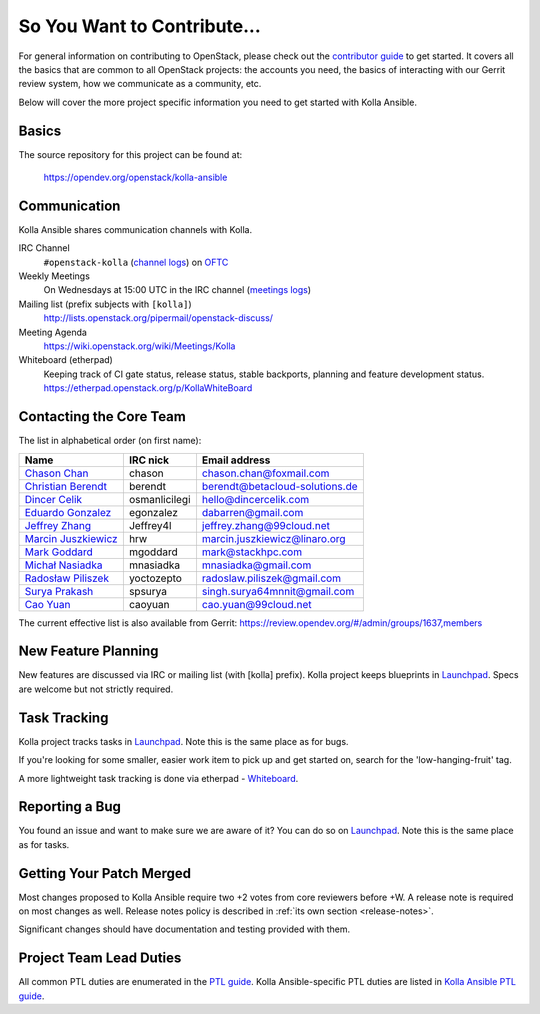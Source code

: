 ============================
So You Want to Contribute...
============================

For general information on contributing to OpenStack, please check out the
`contributor guide <https://docs.openstack.org/contributors/>`_ to get started.
It covers all the basics that are common to all OpenStack projects: the
accounts you need, the basics of interacting with our Gerrit review system,
how we communicate as a community, etc.

Below will cover the more project specific information you need to get started
with Kolla Ansible.

Basics
~~~~~~

The source repository for this project can be found at:

   https://opendev.org/openstack/kolla-ansible

Communication
~~~~~~~~~~~~~

Kolla Ansible shares communication channels with Kolla.

IRC Channel
    ``#openstack-kolla`` (`channel logs`_) on `OFTC <http://oftc.net>`_

Weekly Meetings
    On Wednesdays at 15:00 UTC in the IRC channel (`meetings logs`_)

Mailing list (prefix subjects with ``[kolla]``)
    http://lists.openstack.org/pipermail/openstack-discuss/

Meeting Agenda
    https://wiki.openstack.org/wiki/Meetings/Kolla

Whiteboard (etherpad)
    Keeping track of CI gate status, release status, stable backports,
    planning and feature development status.
    https://etherpad.openstack.org/p/KollaWhiteBoard

.. _channel logs: http://eavesdrop.openstack.org/irclogs/%23openstack-kolla/
.. _meetings logs:  http://eavesdrop.openstack.org/meetings/kolla/

Contacting the Core Team
~~~~~~~~~~~~~~~~~~~~~~~~

The list in alphabetical order (on first name):

+-----------------------+---------------+------------------------------------+
| Name                  | IRC nick      | Email address                      |
+=======================+===============+====================================+
| `Chason Chan`_        | chason        | chason.chan@foxmail.com            |
+-----------------------+---------------+------------------------------------+
| `Christian Berendt`_  | berendt       | berendt@betacloud-solutions.de     |
+-----------------------+---------------+------------------------------------+
| `Dincer Celik`_       | osmanlicilegi | hello@dincercelik.com              |
+-----------------------+---------------+------------------------------------+
| `Eduardo Gonzalez`_   | egonzalez     | dabarren@gmail.com                 |
+-----------------------+---------------+------------------------------------+
| `Jeffrey Zhang`_      | Jeffrey4l     | jeffrey.zhang@99cloud.net          |
+-----------------------+---------------+------------------------------------+
| `Marcin Juszkiewicz`_ | hrw           | marcin.juszkiewicz@linaro.org      |
+-----------------------+---------------+------------------------------------+
| `Mark Goddard`_       | mgoddard      | mark@stackhpc.com                  |
+-----------------------+---------------+------------------------------------+
| `Michał Nasiadka`_    | mnasiadka     | mnasiadka@gmail.com                |
+-----------------------+---------------+------------------------------------+
| `Radosław Piliszek`_  | yoctozepto    | radoslaw.piliszek@gmail.com        |
+-----------------------+---------------+------------------------------------+
| `Surya Prakash`_      | spsurya       | singh.surya64mnnit@gmail.com       |
+-----------------------+---------------+------------------------------------+
| `Cao Yuan`_           | caoyuan       | cao.yuan@99cloud.net               |
+-----------------------+---------------+------------------------------------+

.. _Chason Chan: https://launchpad.net/~chen-xing
.. _Christian Berendt: https://launchpad.net/~berendt
.. _Dincer Celik: https://launchpad.net/~osmanlicilegi
.. _Eduardo Gonzalez: https://launchpad.net/~egonzalez90
.. _Jeffrey Zhang: https://launchpad.net/~jeffrey4l
.. _Marcin Juszkiewicz: https://launchpad.net/~hrw
.. _Mark Goddard: https://launchpad.net/~mgoddard
.. _Michał Nasiadka: https://launchpad.net/~mnasiadka
.. _Radosław Piliszek: https://launchpad.net/~yoctozepto
.. _Surya Prakash: https://launchpad.net/~confisurya
.. _Cao Yuan: https://launchpad.net/~caoi-yuan

The current effective list is also available from Gerrit:
https://review.opendev.org/#/admin/groups/1637,members

New Feature Planning
~~~~~~~~~~~~~~~~~~~~

New features are discussed via IRC or mailing list (with [kolla] prefix).
Kolla project keeps blueprints in `Launchpad <https://blueprints.launchpad.net/kolla-ansible>`__.
Specs are welcome but not strictly required.

Task Tracking
~~~~~~~~~~~~~

Kolla project tracks tasks in `Launchpad <https://bugs.launchpad.net/kolla-ansible>`__.
Note this is the same place as for bugs.

If you're looking for some smaller, easier work item to pick up and get started
on, search for the 'low-hanging-fruit' tag.

A more lightweight task tracking is done via etherpad - `Whiteboard <https://etherpad.openstack.org/p/KollaWhiteBoard>`__.

Reporting a Bug
~~~~~~~~~~~~~~~

You found an issue and want to make sure we are aware of it? You can do so
on `Launchpad <https://bugs.launchpad.net/kolla-ansible>`__.
Note this is the same place as for tasks.

Getting Your Patch Merged
~~~~~~~~~~~~~~~~~~~~~~~~~

Most changes proposed to Kolla Ansible require two +2 votes from core reviewers
before +W. A release note is required on most changes as well. Release notes
policy is described in :ref:`its own section <release-notes>`.

Significant changes should have documentation and testing provided with them.

Project Team Lead Duties
~~~~~~~~~~~~~~~~~~~~~~~~

All common PTL duties are enumerated in the `PTL guide <https://docs.openstack.org/project-team-guide/ptl.html>`_.
Kolla Ansible-specific PTL duties are listed in `Kolla Ansible PTL guide <https://docs.openstack.org/kolla-ansible/latest/contributor/ptl-guide.html>`_.
